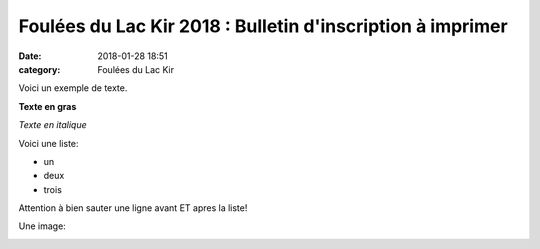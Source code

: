 Foulées du Lac Kir 2018 : Bulletin d'inscription à imprimer
===========================================================

:date: 2018-01-28 18:51
:category: Foulées du Lac Kir


Voici un exemple de texte.

**Texte en gras**

*Texte en italique*

Voici une liste:

- un
- deux
- trois

Attention à bien sauter une ligne avant ET apres la liste!

Une image:

.. image:: http://assets.acr-dijon.org/1janvacr1.jpg

